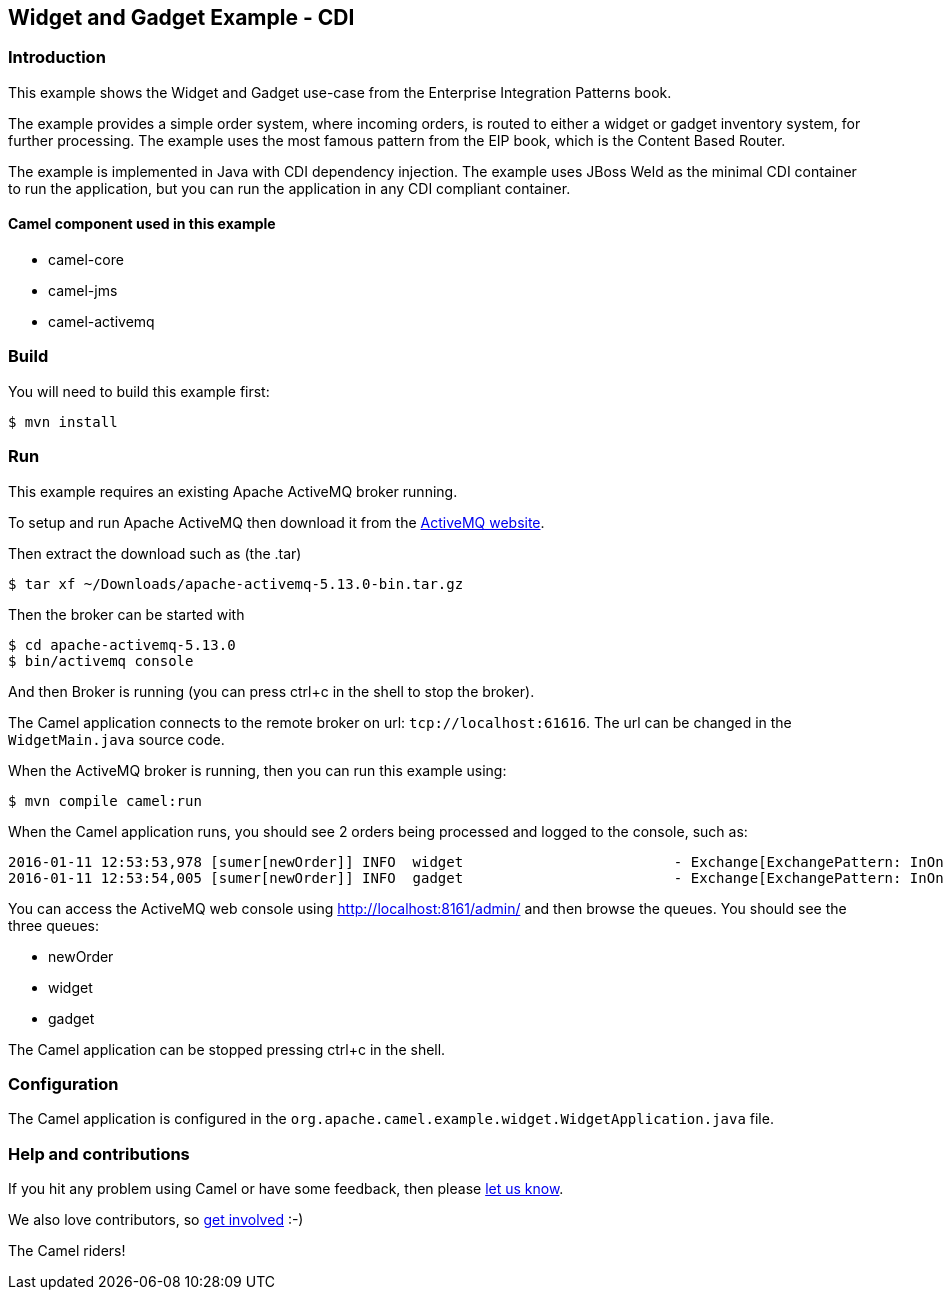 == Widget and Gadget Example - CDI

=== Introduction

This example shows the Widget and Gadget use-case from the Enterprise
Integration Patterns book.

The example provides a simple order system, where incoming orders, is
routed to either a widget or gadget inventory system, for further
processing. The example uses the most famous pattern from the EIP book,
which is the Content Based Router.

The example is implemented in Java with CDI dependency injection. The
example uses JBoss Weld as the minimal CDI container to run the
application, but you can run the application in any CDI compliant
container.

==== Camel component used in this example

* camel-core
* camel-jms
* camel-activemq

=== Build

You will need to build this example first:

----
$ mvn install
----

=== Run

This example requires an existing Apache ActiveMQ broker running.

To setup and run Apache ActiveMQ then download it from the
http://activemq.apache.org/[ActiveMQ website].

Then extract the download such as (the .tar)

----
$ tar xf ~/Downloads/apache-activemq-5.13.0-bin.tar.gz
----

Then the broker can be started with

----
$ cd apache-activemq-5.13.0
$ bin/activemq console
----

And then Broker is running (you can press ctrl+c in the shell to stop
the broker).

The Camel application connects to the remote broker on url:
`+tcp://localhost:61616+`. The url can be changed in the
`+WidgetMain.java+` source code.

When the ActiveMQ broker is running, then you can run this example
using:

----
$ mvn compile camel:run
----

When the Camel application runs, you should see 2 orders being processed
and logged to the console, such as:

----
2016-01-11 12:53:53,978 [sumer[newOrder]] INFO  widget                         - Exchange[ExchangePattern: InOnly, BodyType: byte[], Body: <order>  <customerId>123</customerId>  <product>widget</product>  <amount>2</amount></order>]
2016-01-11 12:53:54,005 [sumer[newOrder]] INFO  gadget                         - Exchange[ExchangePattern: InOnly, BodyType: byte[], Body: <order>  <customerId>456</customerId>  <product>gadget</product>  <amount>3</amount></order>]
----

You can access the ActiveMQ web console using
http://localhost:8161/admin/ and then browse the queues. You should see
the three queues:

* newOrder
* widget
* gadget

The Camel application can be stopped pressing ctrl+c in the shell.

=== Configuration

The Camel application is configured in the
`+org.apache.camel.example.widget.WidgetApplication.java+` file.

=== Help and contributions

If you hit any problem using Camel or have some feedback, then please
https://camel.apache.org/community/support/[let us know].

We also love contributors, so
https://camel.apache.org/community/contributing/[get involved] :-)

The Camel riders!
